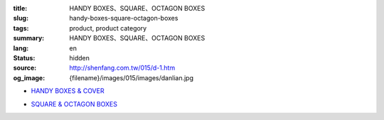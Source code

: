 :title: HANDY BOXES、SQUARE、OCTAGON BOXES
:slug: handy-boxes-square-octagon-boxes
:tags: product, product category
:summary: HANDY BOXES、SQUARE、OCTAGON BOXES
:lang: en
:status: hidden
:source: http://shenfang.com.tw/015/d-1.htm
:og_image: {filename}/images/015/images/danlian.jpg


- `HANDY BOXES & COVER <{filename}handy-boxes-cover.rst>`_

  .. image:: {filename}/images/015/images/danlian.jpg
     :name: http://shenfang.com.tw/015/images/單聯.JPG
     :alt: product
     :class: product-image-thumbnail

  .. image:: {filename}/images/015/images/gaiban.jpg
     :name: http://shenfang.com.tw/015/images/蓋板.JPG
     :alt: product
     :class: product-image-thumbnail

- `SQUARE & OCTAGON BOXES <{filename}square-octagon-boxes.rst>`_

  .. image:: {filename}/images/015/images/shuanglian-1.jpg
     :name: http://shenfang.com.tw/015/images/雙聯-1.JPG
     :alt: product
     :class: product-image-thumbnail

  .. image:: {filename}/images/015/images/bajiao-1.jpg
     :name: http://shenfang.com.tw/015/images/八角-1.JPG
     :alt: product
     :class: product-image-thumbnail

